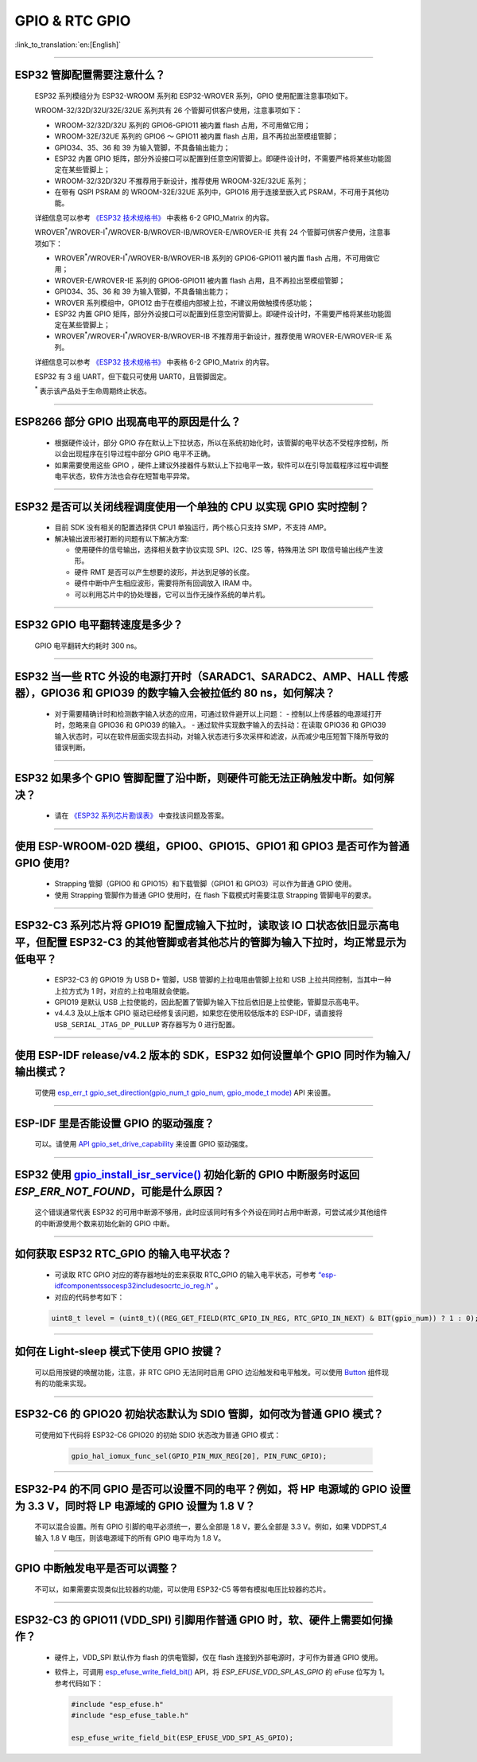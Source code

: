 GPIO & RTC GPIO
===============

:link_to_translation:`en:[English]`

.. raw:: html

   <style>
   body {counter-reset: h2}
     h2 {counter-reset: h3}
     h2:before {counter-increment: h2; content: counter(h2) ". "}
     h3:before {counter-increment: h3; content: counter(h2) "." counter(h3) ". "}
     h2.nocount:before, h3.nocount:before, { content: ""; counter-increment: none }
   </style>

--------------

ESP32 管脚配置需要注意什么？
--------------------------------------

  ESP32 系列模组分为 ESP32-WROOM 系列和 ESP32-WROVER 系列，GPIO 使用配置注意事项如下。

  WROOM-32/32D/32U/32E/32UE 系列共有 26 个管脚可供客户使用，注意事项如下：

  - WROOM-32/32D/32U 系列的 GPIO6-GPIO11 被内置 flash 占用，不可用做它用；
  - WROOM-32E/32UE 系列的 GPIO6 ～ GPIO11 被内置 flash 占用，且不再拉出至模组管脚；
  - GPIO34、35、36 和 39 为输入管脚，不具备输出能力；
  - ESP32 内置 GPIO 矩阵，部分外设接口可以配置到任意空闲管脚上。即硬件设计时，不需要严格将某些功能固定在某些管脚上；
  - WROOM-32/32D/32U 不推荐用于新设计，推荐使用 WROOM-32E/32UE 系列；
  - 在带有 QSPI PSRAM 的 WROOM-32E/32UE 系列中，GPIO16 用于连接至嵌入式 PSRAM，不可用于其他功能。

  详细信息可以参考 `《ESP32 技术规格书》 <https://www.espressif.com/sites/default/files/documentation/esp32_datasheet_cn.pdf>`_ 中表格 6-2 GPIO_Matrix 的内容。

  WROVER\ :sup:`*`/WROVER-I\ :sup:`*`/WROVER-B/WROVER-IB/WROVER-E/WROVER-IE 共有 24 个管脚可供客户使用，注意事项如下：

  - WROVER\ :sup:`*`/WROVER-I\ :sup:`*`/WROVER-B/WROVER-IB 系列的 GPIO6-GPIO11 被内置 flash 占用，不可用做它用；
  - WROVER-E/WROVER-IE 系列的 GPIO6-GPIO11 被内置 flash 占用，且不再拉出至模组管脚；
  - GPIO34、35、36 和 39 为输入管脚，不具备输出能力；
  - WROVER 系列模组中，GPIO12 由于在模组内部被上拉，不建议用做触摸传感功能；
  - ESP32 内置 GPIO 矩阵，部分外设接口可以配置到任意空闲管脚上。即硬件设计时，不需要严格将某些功能固定在某些管脚上；
  - WROVER\ :sup:`*`/WROVER-I\ :sup:`*`/WROVER-B/WROVER-IB 不推荐用于新设计，推荐使用 WROVER-E/WROVER-IE 系列。

  详细信息可以参考 `《ESP32 技术规格书》 <https://www.espressif.com/sites/default/files/documentation/esp32_datasheet_cn.pdf>`_ 中表格 6-2 GPIO_Matrix 的内容。

  ESP32 有 3 组 UART，但下载只可使用 UART0，且管脚固定。

  \ :sup:`*` 表示该产品处于生命周期终止状态。

----------------------------

ESP8266 部分 GPIO 出现高电平的原因是什么？
---------------------------------------------------------

  - 根据硬件设计，部分 GPIO 存在默认上下拉状态，所以在系统初始化时，该管脚的电平状态不受程序控制，所以会出现程序在引导过程中部分 GPIO 电平不正确。
  - 如果需要使用这些 GPIO ，硬件上建议外接器件与默认上下拉电平一致，软件可以在引导加载程序过程中调整电平状态，软件方法也会存在短暂电平异常。

--------------

ESP32 是否可以关闭线程调度使用一个单独的 CPU 以实现 GPIO 实时控制？
--------------------------------------------------------------------------

  - 目前 SDK 没有相关的配置选择供 CPU1 单独运行，两个核心只支持 SMP，不支持 AMP。
  - 解决输出波形被打断的问题有以下解决方案:

    - 使用硬件的信号输出，选择相关数字协议实现 SPI、I2C、I2S 等，特殊用法 SPI 取信号输出线产生波形。
    - 硬件 RMT 是否可以产生想要的波形，并达到足够的长度。
    - 硬件中断中产生相应波形，需要将所有回调放入 IRAM 中。
    - 可以利用芯片中的协处理器，它可以当作无操作系统的单片机。

--------------

ESP32 GPIO 电平翻转速度是多少？
--------------------------------------

  GPIO 电平翻转大约耗时 300 ns。

--------------

ESP32 当⼀些 RTC 外设的电源打开时（SARADC1、SARADC2、AMP、HALL 传感器），GPIO36 和 GPIO39 的数字输⼊会被拉低约 80 ns，如何解决？
--------------------------------------------------------------------------------------------------------------------------------------------------------

  - 对于需要精确计时和检测数字输入状态的应用，可通过软件避开以上问题：
    - 控制以上传感器的电源域打开时，忽略来⾃ GPIO36 和 GPIO39 的输⼊。
    - 通过软件实现数字输入的去抖动：在读取 GPIO36 和 GPIO39 输入状态时，可以在软件层面实现去抖动，对输入状态进行多次采样和滤波，从而减少电压短暂下降所导致的错误判断。

--------------

ESP32 如果多个 GPIO 管脚配置了沿中断，则硬件可能⽆法正确触发中断。如何解决？
------------------------------------------------------------------------------------------------

  - 请在 `《ESP32 系列芯片勘误表》 <https://www.espressif.com/sites/default/files/documentation/esp32_errata_cn.pdf>`_ 中查找该问题及答案。

--------------

使用 ESP-WROOM-02D 模组，GPIO0、GPIO15、GPIO1 和 GPIO3 是否可作为普通 GPIO 使用?
----------------------------------------------------------------------------------------------------------------------------------

  - Strapping 管脚（GPIO0 和 GPIO15）和下载管脚（GPIO1 和 GPIO3）可以作为普通 GPIO 使用。
  - 使用 Strapping 管脚作为普通 GPIO 使用时，在 flash 下载模式时需要注意 Strapping 管脚电平的要求。

---------------

ESP32-C3 系列芯片将 GPIO19 配置成输入下拉时，读取该 IO 口状态依旧显示高电平，但配置 ESP32-C3 的其他管脚或者其他芯片的管脚为输入下拉时，均正常显示为低电平？
---------------------------------------------------------------------------------------------------------------------------------------------------------------------------------------------------------------------------------------------

  - ESP32-C3 的 GPIO19 为 USB D+ 管脚，USB 管脚的上拉电阻由管脚上拉和 USB 上拉共同控制，当其中一种上拉方式为 1 时，对应的上拉电阻就会使能。
  - GPIO19 是默认 USB 上拉使能的，因此配置了管脚为输入下拉后依旧是上拉使能，管脚显示高电平。
  - v4.4.3 及以上版本 GPIO 驱动已经修复该问题，如果您在使用较低版本的 ESP-IDF，请直接将 ``USB_SERIAL_JTAG_DP_PULLUP`` 寄存器写为 0 进行配置。

-----------------------

使用 ESP-IDF release/v4.2 版本的 SDK，ESP32 如何设置单个 GPIO 同时作为输入/输出模式？
-----------------------------------------------------------------------------------------------------------------------------------------------------------------------------------------------------------------------------------------

  可使用 `esp_err_t gpio_set_direction(gpio_num_t gpio_num, gpio_mode_t mode) <https://docs.espressif.com/projects/esp-idf/zh_CN/release-v4.2/esp32/api-reference/peripherals/gpio.html#_CPPv418gpio_set_direction10gpio_num_t11gpio_mode_t>`_ API 来设置。

-----------------------

ESP-IDF 里是否能设置 GPIO 的驱动强度？
------------------------------------------------------------

  可以。请使用 `API gpio_set_drive_capability <https://docs.espressif.com/projects/esp-idf/zh_CN/latest/esp32/api-reference/peripherals/gpio.html#_CPPv425gpio_set_drive_capability10gpio_num_t16gpio_drive_cap_t>`_ 来设置 GPIO 驱动强度。

---------------

ESP32 使用 `gpio_install_isr_service() <https://docs.espressif.com/projects/esp-idf/en/latest/esp32/api-reference/peripherals/gpio.html#_CPPv424gpio_install_isr_servicei>`_ 初始化新的 GPIO 中断服务时返回 `ESP_ERR_NOT_FOUND`，可能是什么原因？
--------------------------------------------------------------------------------------------------------------------------------------------------------------------------------------------------------------------------------------------------------------------------------------------------------------

  这个错误通常代表 ESP32 的可用中断源不够用，此时应该同时有多个外设在同时占用中断源，可尝试减少其他组件的中断源使用个数来初始化新的 GPIO 中断。

---------------

如何获取 ESP32 RTC_GPIO 的输入电平状态？
------------------------------------------------------------------------------------------------

  - 可读取 RTC GPIO 对应的寄存器地址的宏来获取 RTC_GPIO 的输入电平状态，可参考 `“esp-idf\components\soc\esp32\include\soc\rtc_io_reg.h” <https://github.com/espressif/esp-idf/blob/8a08cfe7d162bb9c07568b0635193bf922377123/components/soc/esp32/include/soc/rtc_io_reg.h#L91>`_ 。
  - 对应的代码参考如下：

  .. code-block:: c

    uint8_t level = (uint8_t)((REG_GET_FIELD(RTC_GPIO_IN_REG, RTC_GPIO_IN_NEXT) & BIT(gpio_num)) ? 1 : 0);

----------

如何在 Light-sleep 模式下使用 GPIO 按键？
----------------------------------------------------------------

  可以启用按键的唤醒功能，注意，非 RTC GPIO 无法同时启用 GPIO 边沿触发和电平触发。可以使用 `Button <https://components.espressif.com/components/espressif/button>`_ 组件现有的功能来实现。

----------

ESP32-C6 的 GPIO20 初始状态默认为 SDIO 管脚，如何改为普通 GPIO 模式？
------------------------------------------------------------------------------------------------------------------------------------------------------------------

  可使用如下代码将 ESP32-C6 GPIO20 的初始 SDIO 状态改为普通 GPIO 模式：

    .. code:: c

      gpio_hal_iomux_func_sel(GPIO_PIN_MUX_REG[20], PIN_FUNC_GPIO);

----------

ESP32-P4 的不同 GPIO 是否可以设置不同的电平？例如，将 HP 电源域的 GPIO 设置为 3.3 V，同时将 LP 电源域的 GPIO 设置为 1.8 V？
------------------------------------------------------------------------------------------------------------------------------------------------------------------

  不可以混合设置。所有 GPIO 引脚的电平必须统一，要么全部是 1.8 V，要么全部是 3.3 V。例如，如果 VDDPST_4 输入 1.8 V 电压，则该电源域下的所有 GPIO 电平均为 1.8 V。

----------

GPIO 中断触发电平是否可以调整？
----------------------------------------------------------------

  不可以，如果需要实现类似比较器的功能，可以使用 ESP32-C5 等带有模拟电压比较器的芯片。

-----------------------

ESP32-C3 的 GPIO11 (VDD_SPI) 引脚用作普通 GPIO 时，软、硬件上需要如何操作？
-------------------------------------------------------------------------------------------------------------------------------------------------------------------------

  - 硬件上，VDD_SPI 默认作为 flash 的供电管脚，仅在 flash 连接到外部电源时，才可作为普通 GPIO 使用。
  - 软件上，可调用 `esp_efuse_write_field_bit() <https://docs.espressif.com/projects/esp-idf/zh_CN/v5.3.2/esp32c3/api-reference/system/efuse.html?highlight=esp_efuse_write_field_bit#_CPPv425esp_efuse_write_field_bitA_PK16esp_efuse_desc_t>`_ API，将 `ESP_EFUSE_VDD_SPI_AS_GPIO` 的 eFuse 位写为 1。参考代码如下：

    .. code:: c
  
        #include "esp_efuse.h"
        #include "esp_efuse_table.h"

        esp_efuse_write_field_bit(ESP_EFUSE_VDD_SPI_AS_GPIO);

